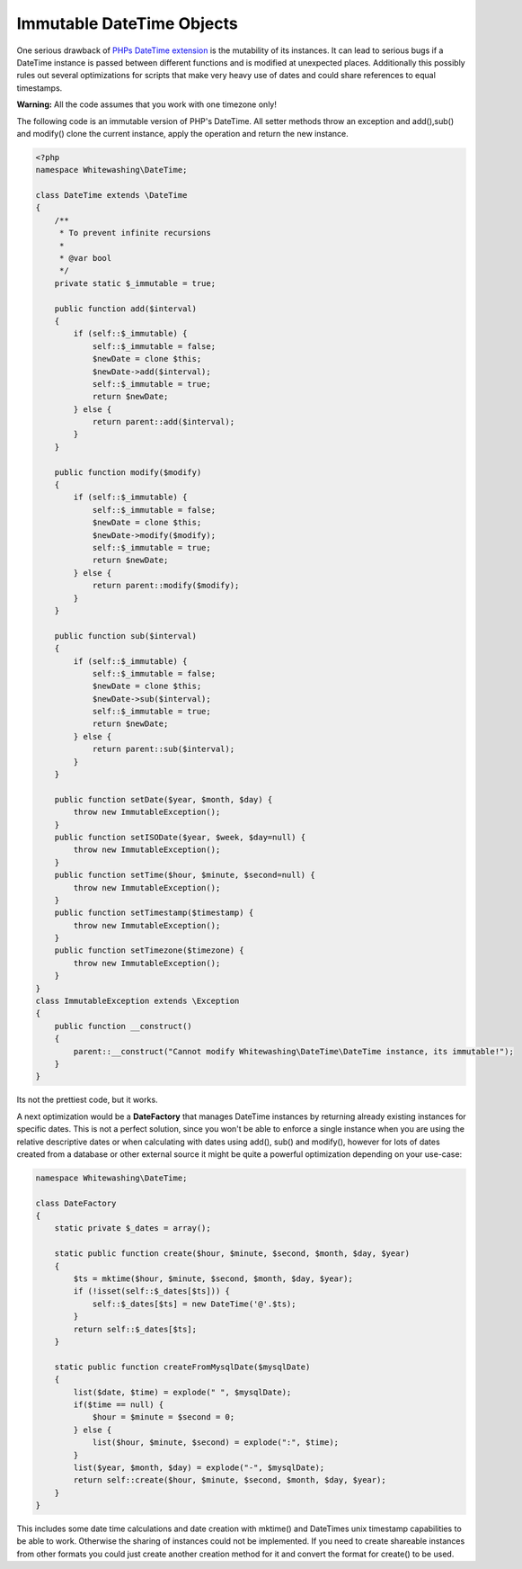 
Immutable DateTime Objects
==========================

One serious drawback of `PHPs DateTime
extension <http://de.php.net/DateTime>`_ is the mutability of its
instances. It can lead to serious bugs if a DateTime instance is passed
between different functions and is modified at unexpected places.
Additionally this possibly rules out several optimizations for scripts
that make very heavy use of dates and could share references to equal
timestamps.

**Warning:** All the code assumes that you work with one timezone only!

The following code is an immutable version of PHP's DateTime. All setter
methods throw an exception and add(),sub() and modify() clone the
current instance, apply the operation and return the new instance.

.. code-block:: php

        <?php
        namespace Whitewashing\DateTime;

        class DateTime extends \DateTime
        {
            /**
             * To prevent infinite recursions
             *
             * @var bool
             */
            private static $_immutable = true;

            public function add($interval)
            {
                if (self::$_immutable) {
                    self::$_immutable = false;
                    $newDate = clone $this;
                    $newDate->add($interval);
                    self::$_immutable = true;
                    return $newDate;
                } else {
                    return parent::add($interval);
                }
            }

            public function modify($modify)
            {
                if (self::$_immutable) {
                    self::$_immutable = false;
                    $newDate = clone $this;
                    $newDate->modify($modify);
                    self::$_immutable = true;
                    return $newDate;
                } else {
                    return parent::modify($modify);
                }
            }

            public function sub($interval)
            {
                if (self::$_immutable) {
                    self::$_immutable = false;
                    $newDate = clone $this;
                    $newDate->sub($interval);
                    self::$_immutable = true;
                    return $newDate;
                } else {
                    return parent::sub($interval);
                }
            }

            public function setDate($year, $month, $day) {
                throw new ImmutableException();
            }
            public function setISODate($year, $week, $day=null) {
                throw new ImmutableException();
            }
            public function setTime($hour, $minute, $second=null) {
                throw new ImmutableException();
            }
            public function setTimestamp($timestamp) {
                throw new ImmutableException();
            }
            public function setTimezone($timezone) {
                throw new ImmutableException();
            }
        }
        class ImmutableException extends \Exception
        {
            public function __construct()
            {
                parent::__construct("Cannot modify Whitewashing\DateTime\DateTime instance, its immutable!");
            }
        }

Its not the prettiest code, but it works.

A next optimization would be a **DateFactory** that manages DateTime
instances by returning already existing instances for specific dates.
This is not a perfect solution, since you won't be able to enforce a
single instance when you are using the relative descriptive dates or
when calculating with dates using add(), sub() and modify(), however for
lots of dates created from a database or other external source it might
be quite a powerful optimization depending on your use-case:

.. code-block:: php

        namespace Whitewashing\DateTime;

        class DateFactory
        {
            static private $_dates = array();

            static public function create($hour, $minute, $second, $month, $day, $year)
            {
                $ts = mktime($hour, $minute, $second, $month, $day, $year);
                if (!isset(self::$_dates[$ts])) {
                    self::$_dates[$ts] = new DateTime('@'.$ts);
                }
                return self::$_dates[$ts];
            }

            static public function createFromMysqlDate($mysqlDate)
            {
                list($date, $time) = explode(" ", $mysqlDate);
                if($time == null) {
                    $hour = $minute = $second = 0;
                } else {
                    list($hour, $minute, $second) = explode(":", $time);
                }
                list($year, $month, $day) = explode("-", $mysqlDate);
                return self::create($hour, $minute, $second, $month, $day, $year);
            }
        }

This includes some date time calculations and date creation with
mktime() and DateTimes unix timestamp capabilities to be able to work.
Otherwise the sharing of instances could not be implemented. If you need
to create shareable instances from other formats you could just create
another creation method for it and convert the format for create() to be
used.

.. categories:: none
.. tags:: none
.. comments::
.. author:: beberlei <kontakt@beberlei.de>